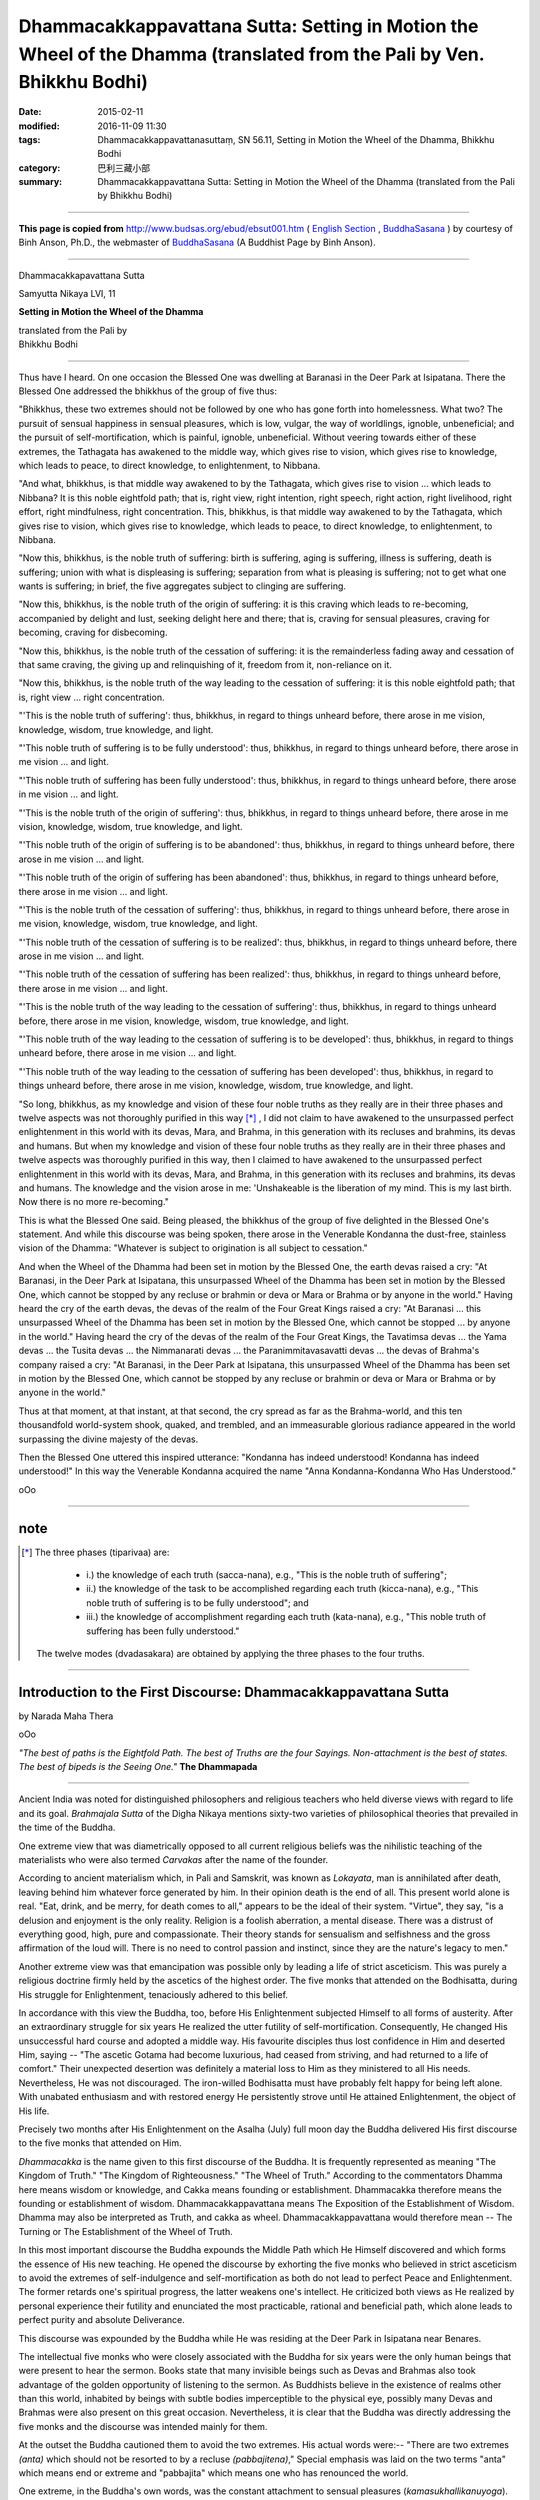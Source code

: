 =======================================================================================================================
Dhammacakkappavattana Sutta: Setting in Motion the Wheel of the Dhamma (translated from the Pali by Ven. Bhikkhu Bodhi)
=======================================================================================================================

:date: 2015-02-11
:modified: 2016-11-09 11:30
:tags: Dhammacakkappavattanasuttaṃ, SN 56.11, Setting in Motion the Wheel of the Dhamma, Bhikkhu Bodhi
:category: 巴利三藏小部
:summary: Dhammacakkappavattana Sutta: Setting in Motion the Wheel of the Dhamma (translated from the Pali by Bhikkhu Bodhi)

~~~~~~

**This page is copied from**  http://www.budsas.org/ebud/ebsut001.htm ( `English Section <http://www.budsas.org/ebud/ebidx.htm>`__ , `BuddhaSasana <http://www.budsas.org/index.htm>`__ ) by courtesy of Binh Anson, Ph.D., the webmaster of `BuddhaSasana <http://www.budsas.org/index.htm>`__ (A Buddhist Page by Binh Anson).

------

Dhammacakkapavattana Sutta

Samyutta Nikaya LVI, 11


**Setting in Motion the Wheel of the Dhamma**

| translated from the Pali by
| Bhikkhu Bodhi

------

Thus have I heard. On one occasion the Blessed One was dwelling at Baranasi in the Deer Park at Isipatana. There the Blessed One addressed the bhikkhus of the group of five thus:

"Bhikkhus, these two extremes should not be followed by one who has gone forth into homelessness. What two? The pursuit of sensual happiness in sensual pleasures, which is low, vulgar, the way of worldlings, ignoble, unbeneficial; and the pursuit of self-mortification, which is painful, ignoble, unbeneficial. Without veering towards either of these extremes, the Tathagata has awakened to the middle way, which gives rise to vision, which gives rise to knowledge, which leads to peace, to direct knowledge, to enlightenment, to Nibbana.

"And what, bhikkhus, is that middle way awakened to by the Tathagata, which gives rise to vision ... which leads to Nibbana? It is this noble eightfold path; that is, right view, right intention, right speech, right action, right livelihood, right effort, right mindfulness, right concentration. This, bhikkhus, is that middle way awakened to by the Tathagata, which gives rise to vision, which gives rise to knowledge, which leads to peace, to direct knowledge, to enlightenment, to Nibbana.

"Now this, bhikkhus, is the noble truth of suffering: birth is suffering, aging is suffering, illness is suffering, death is suffering; union with what is displeasing is suffering; separation from what is pleasing is suffering; not to get what one wants is suffering; in brief, the five aggregates subject to clinging are suffering.

"Now this, bhikkhus, is the noble truth of the origin of suffering: it is this craving which leads to re-becoming, accompanied by delight and lust, seeking delight here and there; that is, craving for sensual pleasures, craving for becoming, craving for disbecoming.

"Now this, bhikkhus, is the noble truth of the cessation of suffering: it is the remainderless fading away and cessation of that same craving, the giving up and relinquishing of it, freedom from it, non-reliance on it.

"Now this, bhikkhus, is the noble truth of the way leading to the cessation of suffering: it is this noble eightfold path; that is, right view ... right concentration.

"'This is the noble truth of suffering': thus, bhikkhus, in regard to things unheard before, there arose in me vision, knowledge, wisdom, true knowledge, and light.

"'This noble truth of suffering is to be fully understood': thus, bhikkhus, in regard to things unheard before, there arose in me vision ... and light.

"'This noble truth of suffering has been fully understood': thus, bhikkhus, in regard to things unheard before, there arose in me vision ... and light.

"'This is the noble truth of the origin of suffering': thus, bhikkhus, in regard to things unheard before, there arose in me vision, knowledge, wisdom, true knowledge, and light.

"'This noble truth of the origin of suffering is to be abandoned': thus, bhikkhus, in regard to things unheard before, there arose in me vision ... and light.

"'This noble truth of the origin of suffering has been abandoned': thus, bhikkhus, in regard to things unheard before, there arose in me vision ... and light.

"'This is the noble truth of the cessation of suffering': thus, bhikkhus, in regard to things unheard before, there arose in me vision, knowledge, wisdom, true knowledge, and light.

"'This noble truth of the cessation of suffering is to be realized': thus, bhikkhus, in regard to things unheard before, there arose in me vision ... and light.

"'This noble truth of the cessation of suffering has been realized': thus, bhikkhus, in regard to things unheard before, there arose in me vision ... and light.

"'This is the noble truth of the way leading to the cessation of suffering': thus, bhikkhus, in regard to things unheard before, there arose in me vision, knowledge, wisdom, true knowledge, and light.

"'This noble truth of the way leading to the cessation of suffering is to be developed': thus, bhikkhus, in regard to things unheard before, there arose in me vision ... and light.

"'This noble truth of the way leading to the cessation of suffering has been developed': thus, bhikkhus, in regard to things unheard before, there arose in me vision, knowledge, wisdom, true knowledge, and light.

"So long, bhikkhus, as my knowledge and vision of these four noble truths as they really are in their three phases and twelve aspects was not thoroughly purified in this way [*]_ , I did not claim to have awakened to the unsurpassed perfect enlightenment in this world with its devas, Mara, and Brahma, in this generation with its recluses and brahmins, its devas and humans. But when my knowledge and vision of these four noble truths as they really are in their three phases and twelve aspects was thoroughly purified in this way, then I claimed to have awakened to the unsurpassed perfect enlightenment in this world with its devas, Mara, and Brahma, in this generation with its recluses and brahmins, its devas and humans. The knowledge and the vision arose in me: 'Unshakeable is the liberation of my mind. This is my last birth. Now there is no more re-becoming."

This is what the Blessed One said. Being pleased, the bhikkhus of the group of five delighted in the Blessed One's statement. And while this discourse was being spoken, there arose in the Venerable Kondanna the dust-free, stainless vision of the Dhamma: "Whatever is subject to origination is all subject to cessation."

And when the Wheel of the Dhamma had been set in motion by the Blessed One, the earth devas raised a cry: "At Baranasi, in the Deer Park at Isipatana, this unsurpassed Wheel of the Dhamma has been set in motion by the Blessed One, which cannot be stopped by any recluse or brahmin or deva or Mara or Brahma or by anyone in the world." Having heard the cry of the earth devas, the devas of the realm of the Four Great Kings raised a cry: "At Baranasi ... this unsurpassed Wheel of the Dhamma has been set in motion by the Blessed One, which cannot be stopped ... by anyone in the world." Having heard the cry of the devas of the realm of the Four Great Kings, the Tavatimsa devas ... the Yama devas ... the Tusita devas ... the Nimmanarati devas ... the Paranimmitavasavatti devas ... the devas of Brahma's company raised a cry: "At Baranasi, in the Deer Park at Isipatana, this unsurpassed Wheel of the Dhamma has been set in motion by the Blessed One, which cannot be stopped by any recluse or brahmin or deva or Mara or Brahma or by anyone in the world."

Thus at that moment, at that instant, at that second, the cry spread as far as the Brahma-world, and this ten thousandfold world-system shook, quaked, and trembled, and an immeasurable glorious radiance appeared in the world surpassing the divine majesty of the devas.

Then the Blessed One uttered this inspired utterance: "Kondanna has indeed understood! Kondanna has indeed understood!" In this way the Venerable Kondanna acquired the name "Anna Kondanna-Kondanna Who Has Understood."

oOo

-------

note
----

.. [*] The three phases (tiparivaa) are:

           - i.) the knowledge of each truth (sacca-nana), e.g., "This is the noble truth of suffering";

           - ii.) the knowledge of the task to be accomplished regarding each truth (kicca-nana), e.g., "This noble truth of suffering is to be fully understood"; and

           - iii.) the knowledge of accomplishment regarding each truth (kata-nana), e.g., "This noble truth of suffering has been fully understood."

       The twelve modes (dvadasakara) are obtained by applying the three phases to the four truths.

------

Introduction to the First Discourse: Dhammacakkappavattana Sutta
----------------------------------------------------------------

by Narada Maha Thera

oOo

*"The best of paths is the Eightfold Path. The best of Truths are the four Sayings. Non-attachment is the best of states. The best of bipeds is the Seeing One."* **The Dhammapada**

------

Ancient India was noted for distinguished philosophers and religious teachers who held diverse views with regard to life and its goal. *Brahmajala Sutta* of the Digha Nikaya mentions sixty-two varieties of philosophical theories that prevailed in the time of the Buddha.

One extreme view that was diametrically opposed to all current religious beliefs was the nihilistic teaching of the materialists who were also termed *Carvakas* after the name of the founder.

According to ancient materialism which, in Pali and Samskrit, was known as *Lokayata*, man is annihilated after death, leaving behind him whatever force generated by him. In their opinion death is the end of all. This present world alone is real. "Eat, drink, and be merry, for death comes to all," appears to be the ideal of their system. "Virtue", they say, "is a delusion and enjoyment is the only reality. Religion is a foolish aberration, a mental disease. There was a distrust of everything good, high, pure and compassionate. Their theory stands for sensualism and selfishness and the gross affirmation of the loud will. There is no need to control passion and instinct, since they are the nature's legacy to men."

Another extreme view was that emancipation was possible only by leading a life of strict asceticism. This was purely a religious doctrine firmly held by the ascetics of the highest order. The five monks that attended on the Bodhisatta, during His struggle for Enlightenment, tenaciously adhered to this belief.

In accordance with this view the Buddha, too, before His Enlightenment subjected Himself to all forms of austerity. After an extraordinary struggle for six years He realized the utter futility of self-mortification. Consequently, He changed His unsuccessful hard course and adopted a middle way. His favourite disciples thus lost confidence in Him and deserted Him, saying -- "The ascetic Gotama had become luxurious, had ceased from striving, and had returned to a life of comfort." Their unexpected desertion was definitely a material loss to Him as they ministered to all His needs. Nevertheless, He was not discouraged. The iron-willed Bodhisatta must have probably felt happy for being left alone. With unabated enthusiasm and with restored energy He persistently strove until He attained Enlightenment, the object of His life.

Precisely two months after His Enlightenment on the Asalha (July) full moon day the Buddha delivered His first discourse to the five monks that attended on Him.

*Dhammacakka* is the name given to this first discourse of the Buddha. It is frequently represented as meaning "The Kingdom of Truth." "The Kingdom of Righteousness." "The Wheel of Truth." According to the commentators Dhamma here means wisdom or knowledge, and Cakka means founding or establishment. Dhammacakka therefore means the founding or establishment of wisdom. Dhammacakkappavattana means The Exposition of the Establishment of Wisdom. Dhamma may also be interpreted as Truth, and cakka as wheel. Dhammacakkappavattana would therefore mean -- The Turning or The Establishment of the Wheel of Truth.

In this most important discourse the Buddha expounds the Middle Path which He Himself discovered and which forms the essence of His new teaching. He opened the discourse by exhorting the five monks who believed in strict asceticism to avoid the extremes of self-indulgence and self-mortification as both do not lead to perfect Peace and Enlightenment. The former retards one's spiritual progress, the latter weakens one's intellect. He criticized both views as He realized by personal experience their futility and enunciated the most practicable, rational and beneficial path, which alone leads to perfect purity and absolute Deliverance.

This discourse was expounded by the Buddha while He was residing at the Deer Park in Isipatana near Benares.

The intellectual five monks who were closely associated with the Buddha for six years were the only human beings that were present to hear the sermon. Books state that many invisible beings such as Devas and Brahmas also took advantage of the golden opportunity of listening to the sermon. As Buddhists believe in the existence of realms other than this world, inhabited by beings with subtle bodies imperceptible to the physical eye, possibly many Devas and Brahmas were also present on this great occasion. Nevertheless, it is clear that the Buddha was directly addressing the five monks and the discourse was intended mainly for them.

At the outset the Buddha cautioned them to avoid the two extremes. His actual words were:-- "There are two extremes *(anta)* which should not be resorted to by a recluse *(pabbajitena)*," Special emphasis was laid on the two terms "anta" which means end or extreme and "pabbajita" which means one who has renounced the world.

One extreme, in the Buddha's own words, was the constant attachment to sensual pleasures (*kamasukhallikanuyoga*). The Buddha described this extreme as base, vulgar, worldly, ignoble, and profitless.

This should not be misunderstood to mean that the Buddha expects all His followers to give up material pleasures and retire to a forest without enjoying this life. The Buddha was not so narrow minded.

Whatever the deluded sensualist may feel about it, to the dispassionate thinker the enjoyment of sensual pleasures is distinctly short-lived, never completely satisfying, and results in unpleasant reactions. Speaking of wordly happiness, the Buddha says that the acquisition of wealth and the enjoyment of possessions are two sources of pleasure for a layman. An understanding recluse would not however seek delight in the pursuit of these fleeting pleasures. To the surprise of the average man he might shun them. What constitutes pleasure to the former is a source of alarm to the latter to whom renunciation alone is pleasure.

The other extreme is the constant addiction to self-mortification (*attakilamathanuyoga*). Commenting on this extreme, which is not practised by the ordinary man, the Buddha remarks that it is painful, ignoble, and profitless. Unlike the first extreme this is not described as base, worldly, and vulgar. The selection of these three terms is very striking. As a rule it is the sincere recluse who has renounced his attachment to sensual pleasures that resorts to this painful method, mainly with the object of gaining his deliverance from the ills of life. The Buddha, who has had painful experience of this profitless course, describes it as useless. It only multiplies suffering instead of diminishing it.

The Buddhas and Arahants are described as Ariyas meaning Nobles. Anariya (ignoble) may therefore be construed as not characteristic of the Buddha and Arahants who are free from passions. Attha means the ultimate Good, which for a Buddhist is Nibbana, the complete emancipation from suffering. Therefore *anatthasamhita* may be construed as not conducive to ultimate Good.

The Buddha at first cleared the issues and removed the false notions of His hearers. When their troubled minds became pliable and receptive the Buddha related His personal experience with regard to these two extremes.

The Buddha says that He (the Tathagata), realizing the error of both these two extremes, followed a middle path. This new path or way was discovered by Himself. The Buddha termed His new system *Majjhima Patipada* -- the Middle Way. To persuade His disciples to give heed to His new path He spoke of its various blessings. Unlike the two diametrically opposite extremes this middle path produces spiritual insight and intellectual wisdom to see things as they truly are. When the insight is clarified and the intellect is sharpened everything is a seen in its true perspective.

Furthermore, unlike the first extreme which stimulates passions, this Middle Way leads to the subjugation of passions which results in Peace. Above all it leads to the attaintment of the four supramundane Paths of Sainthood, to the understanding of the four Noble Truths, and finally to the realization of the ultimate Goal, Nibbana.

Now, what is the Middle Way? The Buddha replies: It is the Noble Eightfold Path. The eight factors are then enumerated in the discourse.

The first factor is Right Understanding, the keynote of Buddhism. The Buddha started with Right Understanding in order to clear the doubts of the monks and guide them on the right way. Right Understanding deals with the knowledge of oneself as one really is; it leads to Right Thoughts of non-attachment or renunciation *(nekkhammasamkappa)*, loving-kindness *(avyapada samkappa)*, and harmlessness *(avihimsa samhappa)*, which are opposed to selfishness, illwill, and cruelty respectively. Right Thoughts result in Right Speech, Right Action, and Right Livelihood, which three factors perfect one's morality. The sixth factor is Right Effort which deals with the elimination of evil states and the development of good states in oneself. This self-purification is best done by a careful introspection, for which Right Mindfulness, the seventh factor, is essential. Effort, combined with Mindfulness, produces Right Concentration or one-pointedness of the mind, the eighth factor. A one-pointed mind resembles a polished mirror where everything is clearly reflected with no distortion.

Prefacing the discourse with the two extremes and His newly discovered Middle Way, the Buddha expounded the Four Noble Truths in detail.

Sacca is the Pali term for Truth which means that which is. Its Samskrit equivalent is satya which denotes an incontrovertible fact. The Buddha enunciates four such Truths, the foundations of His teaching, which are associated with the so-called being. Hence His doctrine is homocentric, opposed to theocentric religions. It is introvert and not extrovert. Whether the Buddha arises or not these Truths exist, and it is a Buddha that reveals them to the deluded world. They do not and cannot change with time, because they are eternal truths. The Buddha was not indebted to anyone for His realization of them, as He Himself remarked in this discourse thus: "With regard to things unheard before, there arose in me the eye, the knowledge, the wisdom, the insight and the light." These words are very significant because they testify to the originality of His new Teaching. Hence there is no justification in the statement that Buddhism is a natural outgrowth of Hinduism, although it is true that there are some fundamental doctrines common to both systems.

These Truths are in Pali termed Ariya Saccani. They are so called because they were discovered by the Greatest Ariya, that is, one who is far removed from passions.

The First Noble Truth deals with *dukkha* which, for need of a better English equivalent, is inappropriately rendered by suffering or sorrow. As a feeling dukkha means that which is difficult to be endured. As an abstract truth dukkha is used in the sense of contemptible *(du)* emptiness *(kha)*. The world rests on suffering -- hence it is contemptible. It is devoid of any reality -- hence it is empty or void. Dukkha therefore means contemptible void.

Average men are only surface-seers. An Ariya sees things as they truly are.

To an Ariya all life is suffering and he finds no real happiness in this world which deceives mankind with illusory pleasures. Material happiness is merely the gratification of some desire.

All are subject to birth *(jati)* and consequently to decay *(jara)*, disease *(vyadhi)* and finally to death *(marana)*. No one is exempt from these four causes of suffering.

Wish unfulfilled is also suffering. As a rule one does not wish to be associated with things or persons one detests nor does one wish to be separated from things or persons one likes. One's cherished desires are not however always gratified. At times what one least expects or what one least desires is thrust on oneself. Such unexpected unpleasant circumstances become so intolerable and painful that weak ignorant people are compelled to commit suicide as if such an act would solve the problem.

Real happiness is found within, and is not to be defined in terms of wealth, power, honours or conquests. If such worldly possessions are forcibly or unjustly obtained, or are misdirected or even viewed with attachment, they become a source of pain and sorrow for the possessors.

Normally the enjoyment of sensual pleasures is the highest and only happiness of the average person. There is no doubt some momentary happiness in the anticipation, gratification, and retrospection of such fleeting material pleasures, but they are illusory and temporary. According to the Buddha non-attachment *(viragata)* or the transcending of material pleasures is a greater bliss.

In brief this composite body *(pancupadanakkhandha)* itself is a cause of suffering.

There are three kinds of craving. The first is the grossest form of craving, which is simple attachment to all sensual pleasures *(kamatanha)*. The second is attachment to existence *(bhavatanha)*. The third is attachment to non-existence *(vibhavatanha)*. According to the commentaries the last two kinds of craving are attachment to sensual pleasures connected with the belief of Eternalism *(sassataditthi)* and that which is connected with the belief of Nihilism *(ucchedaditthi)*. Bhavatanha may also be interpreted as attachment to Realms of Form and vibhavatanha, as attachment to Formless Realms since Ruparaga and Aruparaga are treated as two Fetters *(samyojanas)*.

This craving is a powerful mental force latent in all, and is the chief cause of most of the ills of life. It is this craving, gross or subtle, that leads to repeated births in Samsara and that which makes one cling to all forms of life.

The grossest forms of craving are attenuated on attaining *Sakadagami*, the second stage of Sainthood, and are eradicated on attaining *Anagami*, the third stage of Sainthood. The subtle forms of craving are eradicated on attaining *Arahantship*.

Right understanding of the First Noble Truth leads to the eradication *(pahatabba)* of craving. The Second Noble Truth thus deals with the mental attitude of the ordinary man towards the external objects of sense.

The Third Noble Truth is that there is a complete cessation of suffering which is Nibbana, the ultimate goal of Buddhists. It can be achieved in this life itself by the total eradication of all forms of craving.

This Nibbana is to be comprehended *(sacchikatabba)* by the mental eye by renouncing all attachment to the external world.

This First Truth of suffering which depends on this so called being and various aspects of life, is to be carefully perceived, analysed and examined *(parinneyya)*. This examination leads to a proper understanding of oneself as one really is.

The cause of this suffering is craving or attachment *(tanha)*. This is the Second Noble Truth.

The Dhammapada states: *"From craving springs grief, from craving springs fear; For him who is wholly free from craving, there is no grief, much less fear."* (verse 216).

Craving, the Buddha says, leads to repeated births *(ponobhavika)*. This Pali term is very noteworthy as there are some scholars who state that the Buddha did not teach the doctrine of rebirth. This Second Truth indirectly deals with the past, present and future births.

This Third Noble Truth has to be realized by developing *(bhavetabba)* the Noble Eightfold Path *(ariyatthangika magga)*. This unique path is the only straight way to Nibbana. This is the Fourth Noble Truth.

Expounding the Four Truths in various ways, the Buddha concluded the discourse with the forcible words: "As long, O Bhikkhus, as the absolute true intuitive knowledge regarding these Four Noble Truths under their three aspects and twelve modes was not perfectly clear to me, so long I did not acknowledge that I had gained the incomparable Supreme Enlightenment.

"When the absolute true intuitive knowledge regarding these Truths became perfectly clear to me, then only did I acknowledge that I had gained the incomparable Supreme Enlightenment *(anuttara sammasambodhi)*."

"And there arose in me the knowledge and insight: Unshakable is the deliverance of my mind, this is my last birth, and now there is no existence again."

At the end of the discourse *Kondanna*, the senior of the five disciples, understood the Dhamma and, attaining the first stage of Sainthood, realized that whatever is subject to origination all that is subject to cessation -- *Yam kinci samudayadhammam sabbam tam nirodhadhammam*.

When the Buddha expounded the discourse of the Dhammacakka, the earth-bound deities exclaimed: "This excellent Dhammacakka, which could not be expounded by any ascetic, priest, god, Mara or Brahma in this world, has been expounded by the Exalted One at the Deer Park, in Isipatana, near Benares."

Hearing this, Devas and Brahmas of all the other planes also raised the same joyous cry.

A radiant light, surpassing the effulgence of the gods, appeared in the world.

The light of the Dhamma illumined the whole world, and brought peace and happiness to all beings.

oOo

Taken from *"The Buddha and His Teachings"*
Written by **Ven. Narada**
Published by **Cultural Conservation Trust**

-------

- `初轉法輪經 (法輪轉起經, 轉法輪經, SN 56.11 Dhammacakkappavattanasuttaṃ) <{filename}sn56-011%zh.rst>`__

- 轉法輪經 Dhammacakkappavattanasuttaṃ `多譯本對讀(段層次) <{filename}sn56-011-contrast-reading%zh.rst>`__

- `經文選讀 <{filename}/articles/canon-selected/canon-selected%zh.rst>`__ 

- `Tipiṭaka 南傳大藏經; 巴利大藏經 <{filename}/articles/tipitaka/tipitaka%zh.rst>`__

..
  2016-11-09 add: .rst
  - `Tipiṭaka <{filename}/articles/tipitaka/tipitaka%zh.rst>`__
  -------
  2015-02-11 create in html

